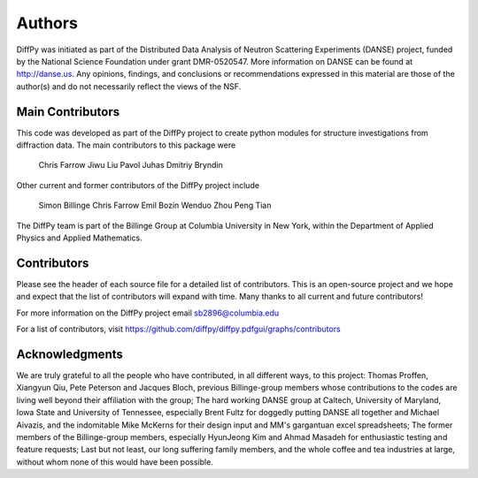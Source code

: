 Authors
=======

DiffPy was initiated as part of the Distributed Data Analysis of Neutron
Scattering Experiments (DANSE) project, funded by the National Science
Foundation under grant DMR-0520547.  More information on DANSE can be
found at http://danse.us.  Any opinions, findings, and conclusions or
recommendations expressed in this material are those of the author(s)
and do not necessarily reflect the views of the NSF.

Main Contributors
-----------------

This code was developed as part of the DiffPy project to create python
modules for structure investigations from diffraction data.  The main
contributors to this package were

    Chris Farrow
    Jiwu Liu
    Pavol Juhas
    Dmitriy Bryndin

Other current and former contributors of the DiffPy project include

    Simon Billinge
    Chris Farrow
    Emil Bozin
    Wenduo Zhou
    Peng Tian

The DiffPy team is part of the Billinge Group at Columbia University in New York,
within the Department of Applied Physics and Applied Mathematics.

Contributors
------------
Please see the header of each source file for a detailed list of
contributors.  This is an open-source project and we hope and expect
that the list of contributors will expand with time.  Many thanks to
all current and future contributors!

For more information on the DiffPy project email sb2896@columbia.edu

For a list of contributors, visit
https://github.com/diffpy/diffpy.pdfgui/graphs/contributors

Acknowledgments
---------------

We are truly grateful to all the people who have contributed, in all
different ways, to this project:  Thomas Proffen, Xiangyun Qiu, Pete
Peterson and Jacques Bloch, previous Billinge-group members whose
contributions to the codes are living well beyond their affiliation with
the group; The hard working DANSE group at Caltech, University of
Maryland, Iowa State and University of Tennessee, especially Brent Fultz
for doggedly putting DANSE all together and Michael Aivazis, and the
indomitable Mike McKerns for their design input and MM's gargantuan
excel spreadsheets; The former members of the Billinge-group members,
especially HyunJeong Kim and Ahmad Masadeh for enthusiastic testing and
feature requests;  Last but not least, our long suffering family members,
and the whole coffee and tea industries at large, without whom none of
this would have been possible.
